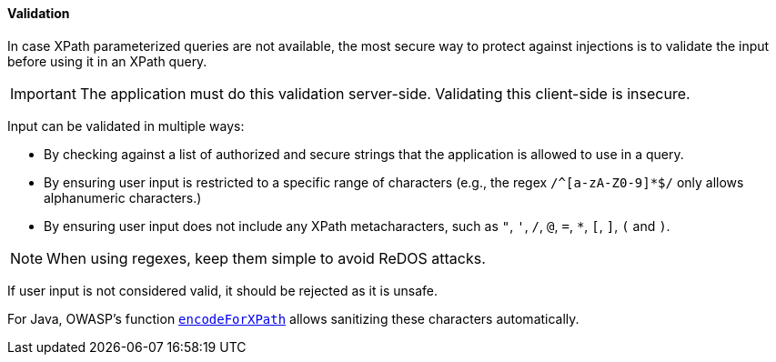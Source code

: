 ==== Validation

In case XPath parameterized queries are not available, the most secure way to protect against injections is to validate the input before using it in an XPath query.

IMPORTANT: The application must do this validation server-side. Validating this client-side is insecure.

Input can be validated in multiple ways:

*  By checking against a list of authorized and secure strings that the application is allowed to use in a query.
*  By ensuring user input is restricted to a specific range of characters (e.g., the regex `/^[a-zA-Z0-9]*$/` only allows alphanumeric characters.)
*  By ensuring user input does not include any XPath metacharacters, such as `"`, `'`, `/`, `@`, `=`, `*`, `[`, `]`, `(` and `)`.

NOTE: When using regexes, keep them simple to avoid ReDOS attacks.

If user input is not considered valid, it should be rejected as it is unsafe.

For Java, OWASP's function
https://www.javadoc.io/doc/org.owasp.esapi/esapi/latest/org/owasp/esapi/Encoder.html#encodeForXPath-java.lang.String-[`encodeForXPath`]
allows sanitizing these characters automatically.
